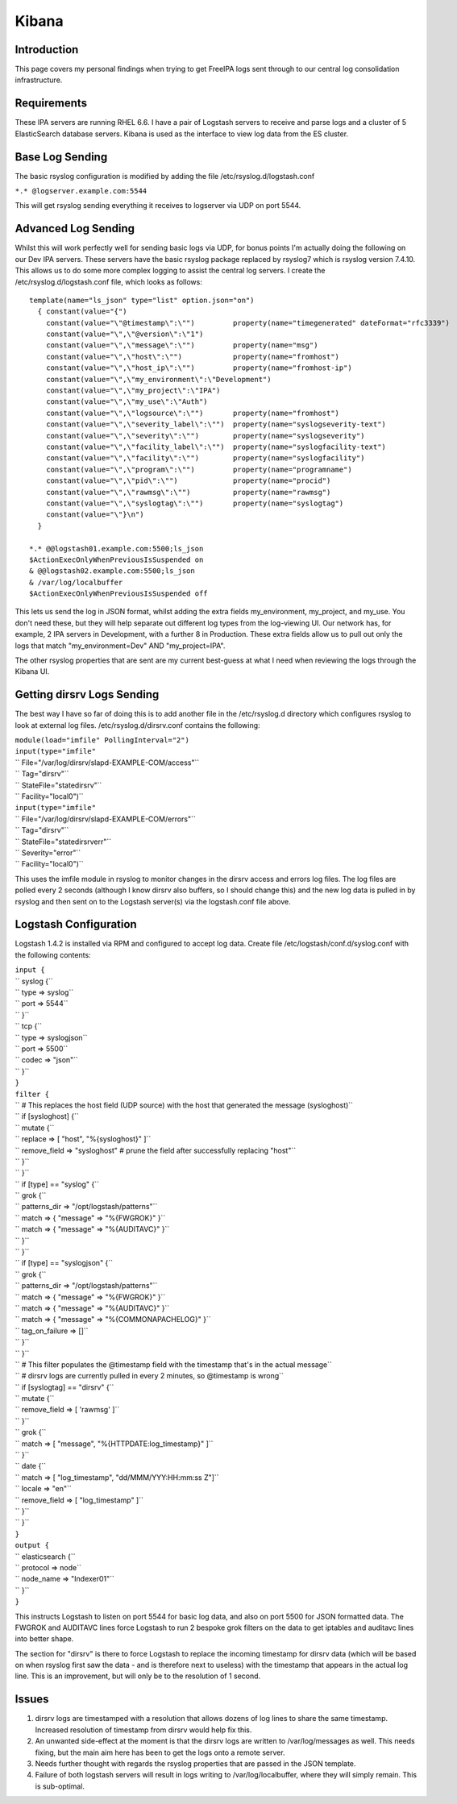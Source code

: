 Kibana
======

Introduction
------------

This page covers my personal findings when trying to get FreeIPA logs
sent through to our central log consolidation infrastructure.

Requirements
------------

These IPA servers are running RHEL 6.6. I have a pair of Logstash
servers to receive and parse logs and a cluster of 5 ElasticSearch
database servers. Kibana is used as the interface to view log data from
the ES cluster.



Base Log Sending
----------------

The basic rsyslog configuration is modified by adding the file
/etc/rsyslog.d/logstash.conf

``*.* @logserver.example.com:5544``

This will get rsyslog sending everything it receives to logserver via
UDP on port 5544.



Advanced Log Sending
--------------------

Whilst this will work perfectly well for sending basic logs via UDP, for
bonus points I'm actually doing the following on our Dev IPA servers.
These servers have the basic rsyslog package replaced by rsyslog7 which
is rsyslog version 7.4.10. This allows us to do some more complex
logging to assist the central log servers. I create the
/etc/rsyslog.d/logstash.conf file, which looks as follows:

::

    template(name="ls_json" type="list" option.json="on")
      { constant(value="{")
        constant(value="\"@timestamp\":\"")         property(name="timegenerated" dateFormat="rfc3339")
        constant(value="\",\"@version\":\"1")
        constant(value="\",\"message\":\"")         property(name="msg")
        constant(value="\",\"host\":\"")            property(name="fromhost")
        constant(value="\",\"host_ip\":\"")         property(name="fromhost-ip")
        constant(value="\",\"my_environment\":\"Development")
        constant(value="\",\"my_project\":\"IPA")
        constant(value="\",\"my_use\":\"Auth")
        constant(value="\",\"logsource\":\"")       property(name="fromhost")
        constant(value="\",\"severity_label\":\"")  property(name="syslogseverity-text")
        constant(value="\",\"severity\":\"")        property(name="syslogseverity")
        constant(value="\",\"facility_label\":\"")  property(name="syslogfacility-text")
        constant(value="\",\"facility\":\"")        property(name="syslogfacility")
        constant(value="\",\"program\":\"")         property(name="programname")
        constant(value="\",\"pid\":\"")             property(name="procid")
        constant(value="\",\"rawmsg\":\"")          property(name="rawmsg")
        constant(value="\",\"syslogtag\":\"")       property(name="syslogtag")
        constant(value="\"}\n")
      } 
    
    *.* @@logstash01.example.com:5500;ls_json
    $ActionExecOnlyWhenPreviousIsSuspended on
    & @@logstash02.example.com:5500;ls_json
    & /var/log/localbuffer
    $ActionExecOnlyWhenPreviousIsSuspended off

This lets us send the log in JSON format, whilst adding the extra fields
my_environment, my_project, and my_use. You don't need these, but they
will help separate out different log types from the log-viewing UI. Our
network has, for example, 2 IPA servers in Development, with a further 8
in Production. These extra fields allow us to pull out only the logs
that match "my_environment=Dev" AND "my_project=IPA".

The other rsyslog properties that are sent are my current best-guess at
what I need when reviewing the logs through the Kibana UI.



Getting dirsrv Logs Sending
---------------------------

The best way I have so far of doing this is to add another file in the
/etc/rsyslog.d directory which configures rsyslog to look at external
log files. /etc/rsyslog.d/dirsrv.conf contains the following:

| ``module(load="imfile" PollingInterval="2")``
| ``input(type="imfile"``
| ``      File="/var/log/dirsrv/slapd-EXAMPLE-COM/access"``
| ``      Tag="dirsrv"``
| ``      StateFile="statedirsrv"``
| ``      Facility="local0")``
| ``input(type="imfile"``
| ``      File="/var/log/dirsrv/slapd-EXAMPLE-COM/errors"``
| ``      Tag="dirsrv"``
| ``      StateFile="statedirsrverr"``
| ``      Severity="error"``
| ``      Facility="local0")``

This uses the imfile module in rsyslog to monitor changes in the dirsrv
access and errors log files. The log files are polled every 2 seconds
(although I know dirsrv also buffers, so I should change this) and the
new log data is pulled in by rsyslog and then sent on to the Logstash
server(s) via the logstash.conf file above.



Logstash Configuration
----------------------

Logstash 1.4.2 is installed via RPM and configured to accept log data.
Create file /etc/logstash/conf.d/syslog.conf with the following
contents:

| ``input {``
| ``  syslog {``
| ``    type => syslog``
| ``    port => 5544``
| ``  }``
| ``  tcp {``
| ``    type => syslogjson``
| ``    port => 5500``
| ``    codec => "json"``
| ``  }``
| ``}``
| ``filter {``
| ``  # This replaces the host field (UDP source) with the host that generated the message (sysloghost)``
| ``  if [sysloghost] {``
| ``    mutate {``
| ``      replace => [ "host", "%{sysloghost}" ]``
| ``      remove_field => "sysloghost" # prune the field after successfully replacing "host"``
| ``    }``
| ``  }``
| ``  if [type] == "syslog" {``
| ``    grok {``
| ``      patterns_dir => "/opt/logstash/patterns"``
| ``      match => { "message" => "%{FWGROK}" }``
| ``      match => { "message" => "%{AUDITAVC}" }``
| ``    }``
| ``  }``
| ``  if [type] == "syslogjson" {``
| ``    grok {``
| ``      patterns_dir => "/opt/logstash/patterns"``
| ``      match => { "message" => "%{FWGROK}" }``
| ``      match => { "message" => "%{AUDITAVC}" }``
| ``      match => { "message" => "%{COMMONAPACHELOG}" }``
| ``      tag_on_failure => []``
| ``    }``
| ``  }``
| ``  # This filter populates the @timestamp field with the timestamp that's in the actual message``
| ``  # dirsrv logs are currently pulled in every 2 minutes, so @timestamp is wrong``
| ``  if [syslogtag] == "dirsrv" {``
| ``    mutate {``
| ``      remove_field => [ 'rawmsg' ]``
| ``    }``
| ``    grok {``
| ``      match => [ "message", "%{HTTPDATE:log_timestamp}" ]``
| ``    }``
| ``    date {``
| ``      match => [ "log_timestamp", "dd/MMM/YYY:HH:mm:ss Z"]``
| ``      locale => "en"``
| ``      remove_field => [ "log_timestamp" ]``
| ``    }``
| ``  }``
| ``}``
| ``output {``
| ``  elasticsearch {``
| ``    protocol => node``
| ``    node_name => "Indexer01"``
| ``  }``
| ``}``

This instructs Logstash to listen on port 5544 for basic log data, and
also on port 5500 for JSON formatted data. The FWGROK and AUDITAVC lines
force Logstash to run 2 bespoke grok filters on the data to get iptables
and auditavc lines into better shape.

The section for "dirsrv" is there to force Logstash to replace the
incoming timestamp for dirsrv data (which will be based on when rsyslog
first saw the data - and is therefore next to useless) with the
timestamp that appears in the actual log line. This is an improvement,
but will only be to the resolution of 1 second.

Issues
------

#. dirsrv logs are timestamped with a resolution that allows dozens of
   log lines to share the same timestamp. Increased resolution of
   timestamp from dirsrv would help fix this.
#. An unwanted side-effect at the moment is that the dirsrv logs are
   written to /var/log/messages as well. This needs fixing, but the main
   aim here has been to get the logs onto a remote server.
#. Needs further thought with regards the rsyslog properties that are
   passed in the JSON template.
#. Failure of both logstash servers will result in logs writing to
   /var/log/localbuffer, where they will simply remain. This is
   sub-optimal.